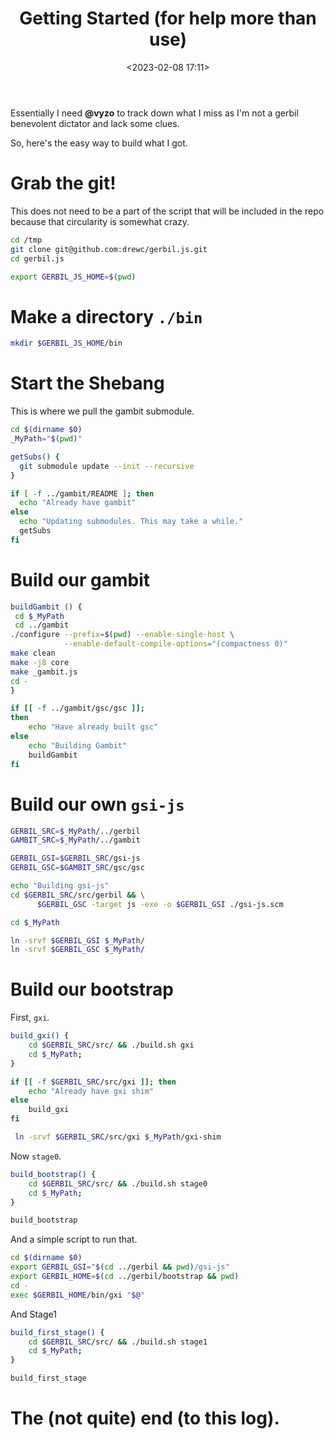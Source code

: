 #+title: Getting Started (for help more than use)
#+date: <2023-02-08 17:11>
#+description: I need an easy way for others to get where I am. This is it
#+filetags: shell git scheme gambit gerbil

Essentially I need *@vyzo* to track down what I miss as I'm not a gerbil benevolent dictator and lack some clues.

So, here's the easy way to build what I got.


* Grab the git!

This does not need to be a part of the script that will be included in the repo because that circularity is somewhat crazy.

#+begin_src bash :session gx-get-started
  cd /tmp
  git clone git@github.com:drewc/gerbil.js.git
  cd gerbil.js

  export GERBIL_JS_HOME=$(pwd)
#+end_src

* Make a directory =./bin=

#+begin_src bash :session gx-get-started
  mkdir $GERBIL_JS_HOME/bin
#+end_src


* Start the Shebang

This is where we pull the gambit submodule.

#+HEADER: :shebang #!/usr/bin/env bash
#+begin_src bash :tangle ../bin/build.sh :mkdirp t
  cd $(dirname $0)
  _MyPath="$(pwd)"

  getSubs() {
    git submodule update --init --recursive
  }

  if [ -f ../gambit/README ]; then
    echo "Already have gambit"
  else
    echo "Updating submodules. This may take a while."
    getSubs
  fi
#+end_src


* Build our gambit

#+begin_src bash :tangle ../bin/build.sh
    buildGambit () {
     cd $_MyPath
     cd ../gambit
    ./configure --prefix=$(pwd) --enable-single-host \
                --enable-default-compile-options="(compactness 0)"
    make clean
    make -j8 core
    make _gambit.js
    cd -
    }

    if [[ -f ../gambit/gsc/gsc ]];
    then
        echo "Have already built gsc"
    else
        echo "Building Gambit"
        buildGambit
    fi
#+end_src

* Build our own ~gsi-js~

#+begin_src bash :tangle ../bin/build.sh
   GERBIL_SRC=$_MyPath/../gerbil
   GAMBIT_SRC=$_MyPath/../gambit

   GERBIL_GSI=$GERBIL_SRC/gsi-js
   GERBIL_GSC=$GAMBIT_SRC/gsc/gsc

   echo "Building gsi-js"
   cd $GERBIL_SRC/src/gerbil && \
         $GERBIL_GSC -target js -exe -o $GERBIL_GSI ./gsi-js.scm

   cd $_MyPath

   ln -srvf $GERBIL_GSI $_MyPath/
   ln -srvf $GERBIL_GSC $_MyPath/

#+end_src

* Build our bootstrap

First, ~gxi~.

#+begin_src bash :tangle ../bin/build.sh
  build_gxi() {
      cd $GERBIL_SRC/src/ && ./build.sh gxi
      cd $_MyPath;
  }

  if [[ -f $GERBIL_SRC/src/gxi ]]; then
      echo "Already have gxi shim"
  else
      build_gxi
  fi

   ln -srvf $GERBIL_SRC/src/gxi $_MyPath/gxi-shim

#+end_src

Now =stage0=.

#+begin_src bash :tangle ../bin/build.sh
  build_bootstrap() {
      cd $GERBIL_SRC/src/ && ./build.sh stage0
      cd $_MyPath;
  }

  build_bootstrap
#+end_src

And a simple script to run that.

#+begin_src bash :tangle ../bin/gxi-boot :shebang #!/usr/bin/env bash
  cd $(dirname $0)
  export GERBIL_GSI="$(cd ../gerbil && pwd)/gsi-js"
  export GERBIL_HOME=$(cd ../gerbil/bootstrap && pwd)
  cd -
  exec $GERBIL_HOME/bin/gxi "$@"
#+end_src

And Stage1

#+begin_src bash :tangle ../bin/build.sh
  build_first_stage() {
      cd $GERBIL_SRC/src/ && ./build.sh stage1
      cd $_MyPath;
  }

  build_first_stage
#+end_src

* The (not quite) end (to this log).
